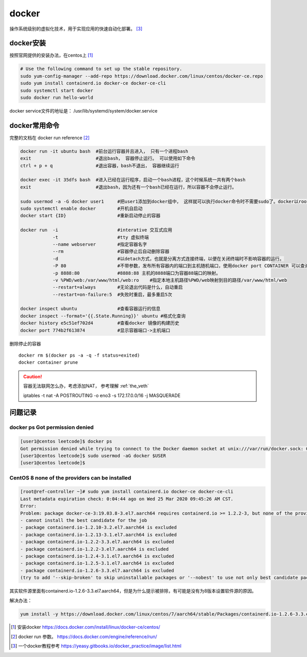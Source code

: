 **************
docker
**************

操作系统级别的虚拟化技术，用于实现应用的快速自动化部署。 [#docker-doc]_

docker安装
==============
按照官网提供的安装办法，在centos上 [#docker_install]_

.. code-block:: shell

    # Use the following command to set up the stable repository.
    sudo yum-config-manager --add-repo https://download.docker.com/linux/centos/docker-ce.repo
    sudo yum install containerd.io docker-ce docker-ce-cli
    sudo systemctl start docker
    sudo docker run hello-world

docker service文件的地址是： /usr/lib/systemd/system/docker.service


docker常用命令
==============

完整的文档在 docker run reference [#docker_run_reference]_

.. code-block:: shell

   docker run -it ubuntu bash  #前台运行容器并且进入， 只有一个进程bash
   exit                        #退出bash， 容器停止运行。 可以使用如下命令
   ctrl + p + q                #退出容器，bash不退出， 容器继续运行

   docker exec -it 35dfs bash  #进入已经在运行程序，启动一个bash进程，这个时候系统一共有两个bash
   exit                        #退出bash，因为还有一个bash已经在运行，所以容器不会停止运行。

   sudo usermod -a -G docker user1     #把user1添加到docker组中， 这样就可以执行docker命令时不需要sudo了。docker以root权限运行
   sudo systemctl enable docker        #开机自启动
   docker start {ID}                   #重新启动停止的容器

   docker run  -i                      #interative 交互式应用
               -t                      #tty 虚拟终端
               --name webserver        #指定容器名字
               --rm                    #容器停止后自动删除容器
               -d                      #以detach方式，也就是分离方式连接终端，以便在关闭终端时不影响容器的运行。
               -P 80                   #不带参数，发布所有容器内的端口到主机随机端口，使用docker port CONTAINER 可以查询。
               -p 8888:80              #8888:88 主机的8888端口为容器88端口的映射。
               -v %PWD/web:/var/www/html/web:ro    #指定本地主机路径%PWD/web映射到目的路径/var/www/html/web
               --restart=always        #无论退出代码是什么，自动重启
               --restart=on-failure:5  #失败时重启，最多重启5次

   docker inspect ubuntu               #查看容器运行的信息
   docker inspect --format='{{.State.Running}}' ubuntu #格式化查询
   docker history e5c51ef702d4         #查看docker 镜像的构建历史
   docker port 774b2f613874            #显示容器端口->主机端口

删除停止的容器

::

   docker rm $(docker ps -a -q -f status=exited)
   docker container prune

.. caution:: 容器无法联网怎么办，考虑添加NAT， 参考理解 :ref:`the_veth`

   iptables -t nat -A POSTROUTING -o eno3 -s 172.17.0.0/16 -j MASQUERADE

问题记录
=============

docker ps Got permission denied
----------------------------------

.. code-block:: console

    [user1@centos leetcode]$ docker ps
    Got permission denied while trying to connect to the Docker daemon socket at unix:///var/run/docker.sock: Get http://%2Fvar%2Frun%2Fdocker.sock/v1.40/containers/json: dial unix /var/run/docker.sock: connect: permission denied
    [user1@centos leetcode]$ sudo usermod -aG docker $USER
    [user1@centos leetcode]$

CentOS 8 none of the providers can be installed
-----------------------------------------------------

.. code-block:: console

   [root@ref-controller ~]# sudo yum install containerd.io docker-ce docker-ce-cli
   Last metadata expiration check: 0:04:44 ago on Wed 25 Mar 2020 09:45:26 AM CST.
   Error:
   Problem: package docker-ce-3:19.03.8-3.el7.aarch64 requires containerd.io >= 1.2.2-3, but none of the providers can be installed
   - cannot install the best candidate for the job
   - package containerd.io-1.2.10-3.2.el7.aarch64 is excluded
   - package containerd.io-1.2.13-3.1.el7.aarch64 is excluded
   - package containerd.io-1.2.2-3.3.el7.aarch64 is excluded
   - package containerd.io-1.2.2-3.el7.aarch64 is excluded
   - package containerd.io-1.2.4-3.1.el7.aarch64 is excluded
   - package containerd.io-1.2.5-3.1.el7.aarch64 is excluded
   - package containerd.io-1.2.6-3.3.el7.aarch64 is excluded
   (try to add '--skip-broken' to skip uninstallable packages or '--nobest' to use not only best candidate packages)


其实软件源里面有containerd.io-1.2.6-3.3.el7.aarch64，但是为什么提示被排除，有可能是没有为8版本设置软件源的原因。

解决办法：

.. code-block:: console

   yum install -y https://download.docker.com/linux/centos/7/aarch64/stable/Packages/containerd.io-1.2.6-3.3.el7.aarch64.rpm



.. [#docker_install] 安装docker https://docs.docker.com/install/linux/docker-ce/centos/
.. [#docker_run_reference] docker run 参数。 https://docs.docker.com/engine/reference/run/
.. [#docker-doc] 一个docker教程参考 https://yeasy.gitbooks.io/docker_practice/image/list.html
